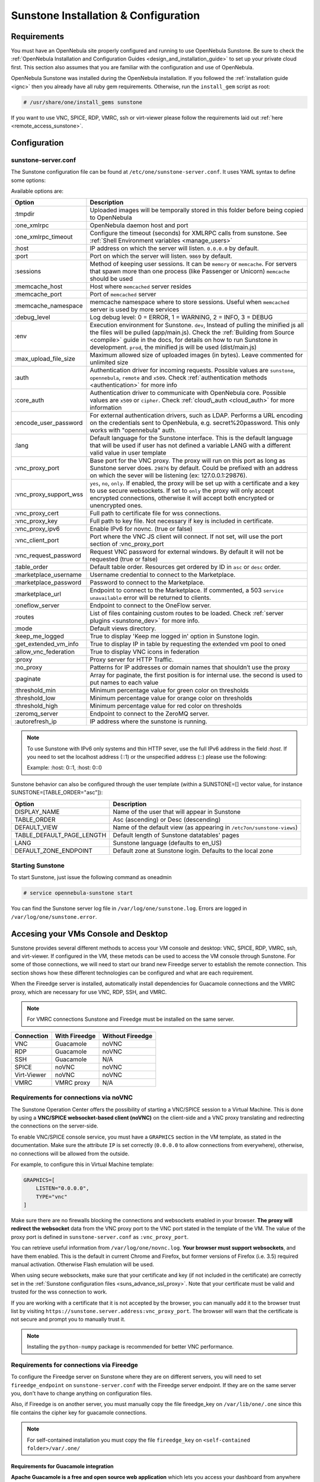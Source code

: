 .. _sunstone_setup:

=================================================
Sunstone Installation & Configuration
=================================================

Requirements
===============================================================================

You must have an OpenNebula site properly configured and running to use OpenNebula Sunstone. 
Be sure to check the :ref:`OpenNebula Installation and Configuration Guides 
<design_and_installation_guide>` to set up your private cloud first. This section also assumes 
that you are familiar with the configuration and use of OpenNebula.

OpenNebula Sunstone was installed during the OpenNebula installation. If you followed the 
:ref:`installation guide <ignc>` then you already have all ruby gem requirements. Otherwise, 
run the ``install_gem`` script as root:

.. code-block:: bash

    # /usr/share/one/install_gems sunstone

If you want to use VNC, SPICE, RDP, VMRC, ssh or virt-viewer please follow the requirements laid out 
:ref:`here <remote_access_sunstone>`.

Configuration
================================================================================

.. _sunstone_sunstone_server_conf:

sunstone-server.conf
--------------------------------------------------------------------------------

The Sunstone configuration file can be found at ``/etc/one/sunstone-server.conf``. It uses YAML 
syntax to define some options:

Available options are:

+---------------------------+-----------------------------------------------------------------------------------------------+
|           Option          |                                          Description                                          |
+===========================+===============================================================================================+
| :tmpdir                   | Uploaded images will be temporally stored in this folder before being copied to OpenNebula    |
+---------------------------+-----------------------------------------------------------------------------------------------+
| :one\_xmlrpc              | OpenNebula daemon host and port                                                               |
+---------------------------+-----------------------------------------------------------------------------------------------+
| :one\_xmlrpc\_timeout     | Configure the timeout (seconds) for XMLRPC calls from sunstone.                               |
|                           | See :ref:`Shell Environment variables <manage_users>`                                         |
+---------------------------+-----------------------------------------------------------------------------------------------+
| :host                     | IP address on which the server will listen. ``0.0.0.0`` by default.                           |
+---------------------------+-----------------------------------------------------------------------------------------------+
| :port                     | Port on which the server will listen. ``9869`` by default.                                    |
+---------------------------+-----------------------------------------------------------------------------------------------+
| :sessions                 | Method of keeping user sessions. It can be ``memory`` or ``memcache``. For servers that spawn |
|                           | more than one process (like Passenger or Unicorn) ``memcache`` should be used                 |
+---------------------------+-----------------------------------------------------------------------------------------------+
| :memcache\_host           | Host where ``memcached`` server resides                                                       |
+---------------------------+-----------------------------------------------------------------------------------------------+
| :memcache\_port           | Port of ``memcached`` server                                                                  |
+---------------------------+-----------------------------------------------------------------------------------------------+
| :memcache\_namespace      | memcache namespace where to store sessions. Useful when ``memcached`` server is used by       |
|                           | more services                                                                                 |
+---------------------------+-----------------------------------------------------------------------------------------------+
| :debug\_level             | Log debug level: 0 = ERROR, 1 = WARNING, 2 = INFO, 3 = DEBUG                                  |
+---------------------------+-----------------------------------------------------------------------------------------------+
| :env                      | Execution environment for Sunstone. ``dev``, Instead of pulling the minified js all the       |
|                           | files will be pulled (app/main.js). Check the :ref:`Building from Source <compile>` guide     |
|                           | in the docs, for details on how to run Sunstone in development. ``prod``, the minified js     |
|                           | will be used (dist/main.js)                                                                   |
+---------------------------+-----------------------------------------------------------------------------------------------+
| :max_upload_file_size     | Maximum allowed size of uploaded images (in bytes). Leave commented for unlimited size        |
+---------------------------+-----------------------------------------------------------------------------------------------+
| :auth                     | Authentication driver for incoming requests. Possible values are ``sunstone``,                |
|                           | ``opennebula``, ``remote`` and ``x509``. Check :ref:`authentication methods <authentication>` |
|                           | for more info                                                                                 |
+---------------------------+-----------------------------------------------------------------------------------------------+
| :core\_auth               | Authentication driver to communicate with OpenNebula core. Possible values are ``x509``       |
|                           | or ``cipher``. Check :ref:`cloud\_auth <cloud_auth>` for more information                     |
+---------------------------+-----------------------------------------------------------------------------------------------+
| :encode_user_password     | For external authentication drivers, such as LDAP. Performs a URL encoding on the             |
|                           | credentials sent to OpenNebula, e.g. secret%20password. This only works with                  |
|                           | "opennebula" auth.                                                                            |
+---------------------------+-----------------------------------------------------------------------------------------------+
| :lang                     | Default language for the Sunstone interface. This is the default language that will           |
|                           | be used if user has not defined a variable LANG with a different valid value in               |
|                           | user template                                                                                 |
+---------------------------+-----------------------------------------------------------------------------------------------+
| :vnc\_proxy\_port         | Base port for the VNC proxy. The proxy will run on this port as long as Sunstone server       |
|                           | does. ``29876`` by default. Could be prefixed with an address on which the sever will be      |
|                           | listening (ex: 127.0.0.1:29876).                                                              |
+---------------------------+-----------------------------------------------------------------------------------------------+
| :vnc\_proxy\_support\_wss | ``yes``, ``no``, ``only``. If enabled, the proxy will be set up with a certificate and        |
|                           | a key to use secure websockets. If set to ``only`` the proxy will only accept encrypted       |
|                           | connections, otherwise it will accept both encrypted or unencrypted ones.                     |
+---------------------------+-----------------------------------------------------------------------------------------------+
| :vnc\_proxy\_cert         | Full path to certificate file for wss connections.                                            |
+---------------------------+-----------------------------------------------------------------------------------------------+
| :vnc\_proxy\_key          | Full path to key file. Not necessary if key is included in certificate.                       |
+---------------------------+-----------------------------------------------------------------------------------------------+
| :vnc\_proxy\_ipv6         | Enable IPv6 for novnc. (true or false)                                                        |
+---------------------------+-----------------------------------------------------------------------------------------------+
| :vnc\_client\_port        | Port where the VNC JS client will connect.                                                    |
|                           | If not set, will use the port section of :vnc_proxy_port                                      |
+---------------------------+-----------------------------------------------------------------------------------------------+
| :vnc\_request\_password   | Request VNC password for external windows. By default it will not be requested                |
|                           | (true or false)                                                                               |
+---------------------------+-----------------------------------------------------------------------------------------------+
| :table\_order             | Default table order. Resources get ordered by ID in ``asc`` or ``desc`` order.                |
+---------------------------+-----------------------------------------------------------------------------------------------+
| :marketplace\_username    | Username credential to connect to the Marketplace.                                            |
+---------------------------+-----------------------------------------------------------------------------------------------+
| :marketplace\_password    | Password to connect to the Marketplace.                                                       |
+---------------------------+-----------------------------------------------------------------------------------------------+
| :marketplace\_url         | Endpoint to connect to the Marketplace. If commented, a 503 ``service unavailable``           |
|                           | error will be returned to clients.                                                            |
+---------------------------+-----------------------------------------------------------------------------------------------+
| :oneflow\_server          | Endpoint to connect to the OneFlow server.                                                    |
+---------------------------+-----------------------------------------------------------------------------------------------+
| :routes                   | List of files containing custom routes to be loaded.                                          |
|                           | Check :ref:`server plugins <sunstone_dev>` for more info.                                     |
+---------------------------+-----------------------------------------------------------------------------------------------+
| :mode                     | Default views directory.                                                                      |
+---------------------------+-----------------------------------------------------------------------------------------------+
| :keep\_me\_logged         | True to display 'Keep me logged in' option in Sunstone login.                                 |
+---------------------------+-----------------------------------------------------------------------------------------------+
| :get\_extended\_vm\_info  | True to display IP in table by requesting the extended vm pool to oned                        |
+---------------------------+-----------------------------------------------------------------------------------------------+
| :allow\_vnc\_federation   | True to display VNC icons in federation                                                       |
+---------------------------+-----------------------------------------------------------------------------------------------+
| :proxy                    | Proxy server for HTTP Traffic.                                                                |
+---------------------------+-----------------------------------------------------------------------------------------------+
| :no\_proxy                | Patterns for IP addresses or domain names that shouldn’t use the proxy                        |
+---------------------------+-----------------------------------------------------------------------------------------------+
| :paginate                 | Array for paginate, the first position is for internal use. the second is used to put         |
|                           | names to each value                                                                           |
+---------------------------+-----------------------------------------------------------------------------------------------+
| :threshold_min            | Minimum percentage value for green color on thresholds                                        |
+---------------------------+-----------------------------------------------------------------------------------------------+
| :threshold_low            | Minimum percentage value for orange color on thresholds                                       |
+---------------------------+-----------------------------------------------------------------------------------------------+
| :threshold_high           | Minimum percentage value for red color on thresholds                                          |
+---------------------------+-----------------------------------------------------------------------------------------------+
| :zeromq_server            | Endpoint to connect to the ZeroMQ server.                                                     |
+---------------------------+-----------------------------------------------------------------------------------------------+
| :autorefresh_ip           | IP address where the sunstone is running.                                                     |
+---------------------------+-----------------------------------------------------------------------------------------------+

.. note:: To use Sunstone with IPv6 only systems and thin HTTP sever, use the full IPv6 address in the 
    field `:host`. If you need to set the localhost address (::1) or the unspecified address (::) please 
    use the following:

    Example: :host: 0::1, :host: 0::0

Sunstone behavior can also be configured through the user template (within a SUNSTONE=[] vector 
value, for instance SUNSTONE=[TABLE_ORDER="asc"]):

+---------------------------+-------------------------------------------------------------------+
|           Option          |                            Description                            |
+===========================+===================================================================+
| DISPLAY_NAME              | Name of the user that will appear in Sunstone                     |
+---------------------------+-------------------------------------------------------------------+
| TABLE_ORDER               | Asc (ascending) or Desc (descending)                              |
+---------------------------+-------------------------------------------------------------------+
| DEFAULT_VIEW              | Name of the default view (as appearing in                         |
|                           | ``/etc7on/sunstone-views``)                                       |
+---------------------------+-------------------------------------------------------------------+
| TABLE_DEFAULT_PAGE_LENGTH | Default length of Sunstone datatables' pages                      |
+---------------------------+-------------------------------------------------------------------+
| LANG                      | Sunstone language (defaults to en_US)                             |
+---------------------------+-------------------------------------------------------------------+
| DEFAULT_ZONE_ENDPOINT     | Default zone at Sunstone login. Defaults to the local zone        |
+---------------------------+-------------------------------------------------------------------+

Starting Sunstone
--------------------------------------------------------------------------------

To start Sunstone, just issue the following command as oneadmin

.. code-block:: bash

    # service opennebula-sunstone start

You can find the Sunstone server log file in ``/var/log/one/sunstone.log``. Errors are logged in 
``/var/log/one/sunstone.error``.

.. _remote_access_sunstone:

Accesing your VMs Console and Desktop
================================================================================
Sunstone provides several different methods to access your VM console and desktop: VNC, SPICE, 
RDP, VMRC, ssh, and virt-viewer. If configured in the VM, these metods can be used to access the VM console through Sunstone. 
For some of those connections, we will need to start our brand new Fireedge server to establish 
the remote connection. This section shows how these different technologies can be configured and 
what are each requirement.

When the Fireedge server is installed, automatically install dependencies for  Guacamole 
connections and the VMRC proxy, which are necessary for use VNC, RDP, SSH, and VMRC.

.. note:: For VMRC connections Sunstone and Fireedge must be installed on the same server.

+----------------+-------------------+---------------------+
|   Connection   |   With Fireedge   |  Without Fireedge   |
+================+===================+=====================+
| VNC            | Guacamole         | noVNC               |
+----------------+-------------------+---------------------+
| RDP            | Guacamole         | noVNC               | 
+----------------+-------------------+---------------------+
| SSH            | Guacamole         | N/A                 | 
+----------------+-------------------+---------------------+
| SPICE          | noVNC             | noVNC               | 
+----------------+-------------------+---------------------+
| Virt-Viewer    | noVNC             | noVNC               | 
+----------------+-------------------+---------------------+
| VMRC           | VMRC proxy        | N/A                 | 
+----------------+-------------------+---------------------+

.. _requirements_remote_access_sunstone:

Requirements for connections via noVNC
--------------------------------------------------------------------------------
The Sunstone Operation Center offers the possibility of starting a VNC/SPICE session to a Virtual 
Machine. This is done by using a **VNC/SPICE websocket-based client (noVNC)** on the client-side and 
a VNC proxy translating and redirecting the connections on the server-side.

To enable VNC/SPICE console service, you must have a ``GRAPHICS`` section in the VM template, as 
stated in the documentation. Make sure the attribute ``IP`` is set correctly (``0.0.0.0`` to allow 
connections from everywhere), otherwise, no connections will be allowed from the outside.

For example, to configure this in Virtual Machine template:

.. code-block:: none

    GRAPHICS=[
        LISTEN="0.0.0.0",
        TYPE="vnc"
    ]

Make sure there are no firewalls blocking the connections and websockets enabled in your browser. 
**The proxy will redirect the websocket** data from the VNC proxy port to the VNC port stated in 
the template of the VM. The value of the proxy port is defined in ``sunstone-server.conf`` as 
``:vnc_proxy_port``.

You can retrieve useful information from ``/var/log/one/novnc.log``. **Your browser must support 
websockets**, and have them enabled. This is the default in current Chrome and Firefox, but former 
versions of Firefox (i.e. 3.5) required manual activation. Otherwise Flash emulation will be used.

When using secure websockets, make sure that your certificate and key (if not included in the 
certificate) are correctly set in the :ref:`Sunstone configuration files <suns_advance_ssl_proxy>`. 
Note that your certificate must be valid and trusted for the wss connection to work.

If you are working with a certificate that it is not accepted by the browser, you can manually add 
it to the browser trust list by visiting ``https://sunstone.server.address:vnc_proxy_port``. 
The browser will warn that the certificate is not secure and prompt you to manually trust it.

.. note:: Installing the ``python-numpy`` package is recommended for better VNC performance.

.. _guacamole_sunstone:

Requirements for connections via Fireedge
-------------------------------------------------------------------------------

To configure the Fireedge server on Sunstone where they are on different servers, you will need to set 
``fireedge_endpoint`` on ``sunstone-server.conf`` with the Fireedge server endpoint. If they are on the 
same server you, don't have to change anything on configuration files.

Also, if Fireedge is on another server, you must manually copy the file fireedge_key on 
``/var/lib/one/.one`` since this file contains the cipher key for guacamole connections. 

.. note:: For self-contained installation you must copy the file  ``fireedge_key`` on ``<self-contained folder>/var/.one/``

.. _requirements_guacamole_sunstone:

Requirements for Guacamole integration
^^^^^^^^^^^^^^^^^^^^^^^^^^^^^^^^^^^^^^^^^^^^^^^^^^^^^^^^^^^^^^^^^^^^^^^^^^^^^^^

**Apache Guacamole is a free and open source web application** which lets you access your 
dashboard from anywhere using a modern web browser. It is a **clientless remote desktop 
gateway** which only requires Guacamole installed on a server and a web browser supporting HTML5.

Guacamole supports multiple connection methods such as **VNC, RDP and ssh**.

Guacamole system is made up of two separate parts: Guacamole server and Guacamole client.

Guacamole server consists of the native server-side libraries required to connect to the 
server and the "guacd" tool. **guacd is the Guacamole proxy daemon** which accepts the user’s 
connections and connects to the remote desktop on their behalf.

The **OpenNebula packages will configure Guacamole server and client automatically**, therefore 
you don’t need to take any extra steps.

.. important:: For Guacamole to work in Sunstone, **Fireedge server must be running**. See :ref:`Fireedge setup<fireedge_setup>` for more information.


.. _vnc_sunstone:

Configuring your VM for VNC
--------------------------------------------------------------------------------

VNC is a graphical console with wide support among many hypervisors and clients.

VNC without Fireedge
^^^^^^^^^^^^^^^^^^^^^^^^^^^^^^^^^^^^^^^^^^^^^^^^^^^^^^^^^^^^^^^^^^^^^^^^^^^^^^^

When clicking the VNC icon, a request is made, and if a VNC session is possible, the Sunstone server will add the VM 
Host to the list of allowed vnc session targets and create a **random token** associated to it. The 
server responds with the session token, then a ``noVNC`` dialog pops up.

The VNC console embedded in this dialog will try to connect to the proxy, either using websockets 
(default) or emulating them using Flash. Only connections providing the right token will be successful. 
The token expires and cannot be reused.

Make sure that you can connect directly from the Sunstone frontend to the VM using a normal VNC 
client tool, such as ``vncviewer``.

.. _requirements_guacamole_vnc_sunstone:

VNC with Fireedge
^^^^^^^^^^^^^^^^^^^^^^^^^^^^^^^^^^^^^^^^^^^^^^^^^^^^^^^^^^^^^^^^^^^^^^^^^^^^^^^

To enable VNC console service, you must have a ``GRAPHICS`` section in the VM template,
as stated in the documentation.

To configure it via Sunstone, you need to update the VM template. In the Input/Output tab, 
you can see the graphics section where you can add the IP, the port, a connection password 
or define your keymap.

|sunstone_guac_vnc|

To configure this in Virtual Machine template in **advanced mode**:

.. code-block:: none

    GRAPHICS=[
        LISTEN="0.0.0.0",
        TYPE="vnc"
    ]

.. note:: Make sure the attribute ``IP`` is set correctly (``0.0.0.0`` to allow connections 
    from everywhere), otherwise, no connections will be allowed from the outside.

.. _rdp_sunstone:

Configuring your VM for RDP
--------------------------------------------------------------------------------

Short for **Remote Desktop Protocol**, allows one computer to connect to another computer 
over a network in order to use it remotely. Is a graphical console primarily used with 
Hyper-V.

RDP without Fireedge
^^^^^^^^^^^^^^^^^^^^^^^^^^^^^^^^^^^^^^^^^^^^^^^^^^^^^^^^^^^^^^^^^^^^^^^^^^^^^^^

RDP connections are available on sunstone using noVNC. You will only have to download the 
RDP file and open it with an RDP client to establish a connection with your Virtual Machine.

.. _requirements_guacamole_rdp_sunstone:

RDP with Fireedge
^^^^^^^^^^^^^^^^^^^^^^^^^^^^^^^^^^^^^^^^^^^^^^^^^^^^^^^^^^^^^^^^^^^^^^^^^^^^^^^

To add one RDP connection link for a network in a VM, you must have one ``NIC`` 
with ``RDP`` attribute equals ``YES`` in his template.

Via Sunstone, you need to enable RDP connection on one of VM template networks, **after or 
before his instantiation**.

|sunstone_guac_nic|

To configure this in Virtual Machine template in **advanced mode**:

.. code-block:: none

    NIC=[
        ...
        RDP = "YES"
    ]

Once the VM is instantiated, users will be able to download the **file configuration or 
connect via browser**.

|sunstone_guac_rdp|

.. important:: **The RDP connection is only allowed to activate on a single NIC**. In any 
    case, the connection will only contain the IP of the first NIC with this property enabled. 
    The RDP connection will work the **same way for NIC ALIASES**.

.. note:: If the VM template has a ``PASSWORD`` and ``USERNAME`` set in the contextualization 
    section, this will be reflected in the RDP connection. You can read about them in the 
    :ref:`Virtual Machine Definition File reference section <template_context>`.

.. _requirements_guacamole_ssh_sunstone:

Configuring your VM for SSH
--------------------------------------------------------------------------------

Unlike VNC or RDP, SSH is a text protocol. For both, noVNC and guacamole connection you will have 
to follow the same configuration steps.

SSH connections require a hostname or IP address defining the destination machine. :ref:`Like 
the RDP connection <requirements_guacamole_rdp_sunstone>`, you need to enable the SSH connection 
on one of VM template networks.

For example, to configure this in Virtual Machine template in **advanced mode**:

.. code-block:: none

    NIC=[
        ...
        SSH = "YES"
    ]

SSH is standardized to use port 22 and this will be the proper value in most cases. You only 
need to specify the **SSH port in the contextualization section as** ``SSH_PORT`` if you are 
not using the standard port. 

.. note:: If the VM template has a ``PASSWORD`` and ``USERNAME`` set in the contextualization 
	section, this will be reflected in the SSH connection. You can read about them in the 
	:ref:`Virtual Machine Definition File reference section <template_context>`.


.. _spice_sunstone:

Configuring your VM for SPICE
--------------------------------------------------------------------------------

SPICE support in Sunstone share a similar architecture to the VNC implementation. Sunstone use a 
``SPICE-HTML5`` widget in its console dialog that communicates with the proxy by using websockets.

.. note:: For the correct functioning of the SPICE Web Client, we recommend defining by default 
    some SPICE parameters in ``/etc/one/vmm_mad/vmm_exec_kvm.conf``. In this way, once modified the 
    file and restarted OpenNebula, it will be applied to all the VMs instantiated from now on. You can 
    also override these SPICE parameters ​​in VM Template. For more info check :ref:`Driver Defaults 
    <kvmg_default_attributes>` section.

.. _virt_viewer_sunstone:

Configuring your VM for  Virt-Viewer
--------------------------------------------------------------------------------

Virt-viewer is a minimal tool for displaying the graphical console of a virtual machine. It can 
**display VNC or SPICE protocol**, and uses libvirt to lookup the graphical connection details.

In this case, Sunstone allows you to download **the virt-viewer configuration file** for the VNC and 
SPICE protocols. The only requirement is the ``virt-viewer`` package.

To use this option, you will only have to enable any of two protocols in the VM. Once the VM is 
``instantiated`` and ``running``, users will be able to download the virt-viewer file.

|sunstone_virt_viewer_button|

.. _vmrc_sunstone:

Configuring your VM for VMRC
--------------------------------------------------------------------------------

VMware Remote Console provides console access and client device connection to VMs on a remote host. 

This type of connections requieres to generate a ``TOKEN`` to connect with the Virtual Machine 
allocated on vCenter every time you click on the VMRC button. Also your connection is made by a proxy 
and you can change the target on the file fireedege-server.conf.

To use this option, you will only have to enable VNC / VMRC connections to your VMs and start the 
Fireedge Server.

|sunstone_vmrc|

.. _commercial_support_sunstone:

Commercial Support Integration
================================================================================

We are aware that in production environments, access to professional, efficient support is 
a must, and this is why we have introduced an integrated tab in Sunstone to access 
`OpenNebula Systems <http://opennebula.systems>`_ (the company behind OpenNebula, formerly C12G) 
professional support. In this way, support ticket management can be performed through Sunstone, 
avoiding disruption of work and enhancing productivity.

|support_home|

This tab and can be disabled in each one of the :ref:`view yaml files <suns_views>`.

.. code-block:: yaml

    enabled_tabs:
        [...]
        #- support-tab


.. _link_attribute_sunstone:

Link attribute
================================================================================
Editable template attributes are represented in some sections of Sunstone, for example 
in the marketplace app section.

You can add an attribute with the name LINK and whose value is an external link. In this way, 
the value of that attribute will be represented as a hyperlink.

|sunstone_link_attribute|


Troubleshooting
================================================================================

.. _sunstone_connect_oneflow:

Cannot connect to OneFlow server
--------------------------------------------------------------------------------

The Service instances and templates tabs may show the following message:

.. code::

    Cannot connect to OneFlow server

|sunstone_oneflow_error|

You need to start the OneFlow component :ref:`following this section <appflow_configure>`, or 
disable the Service and Service Templates menu entries in the :ref:`Sunstone views yaml files 
<suns_views>`.

Tuning & Extending
==================

Internationalization and Languages
--------------------------------------------------------------------------------

Sunstone supports multiple languages. If you want to contribute a new language, make corrections, or 
complete a translation, you can visit our `Transifex project page <https://www.transifex.com/projects/p/one/>`_

Translating through Transifex is easy and quick. All translations should be submitted via Transifex.

Users can update or contribute translations anytime. Prior to every release, normally after the 
beta release, a call for translations will be made in the forum. Then the source strings will be 
updated in Transifex so all the translations can be updated to the latest OpenNebula version. 
Translation with an acceptable level of completeness will be added to the final OpenNebula release.

Customize the VM Logos
--------------------------------------------------------------------------------

The VM Templates have an image logo to identify the guest OS. To modify the list of available 
logos, or to add new ones, edit ``/etc/one/sunstone-logos.yaml``.

.. code-block:: yaml

    - { 'name': "Arch Linux",         'path': "images/logos/arch.png"}
    - { 'name': "CentOS",             'path': "images/logos/centos.png"}
    - { 'name': "Debian",             'path': "images/logos/debian.png"}
    - { 'name': "Fedora",             'path': "images/logos/fedora.png"}
    - { 'name': "Linux",              'path': "images/logos/linux.png"}
    - { 'name': "Redhat",             'path': "images/logos/redhat.png"}
    - { 'name': "Ubuntu",             'path': "images/logos/ubuntu.png"}
    - { 'name': "Windows XP/2003",    'path': "images/logos/windowsxp.png"}
    - { 'name': "Windows 8",          'path': "images/logos/windows8.png"}

|sunstone_vm_logo|

.. _sunstone_branding: 

Branding the Sunstone Portal
--------------------------------------------------------------------------------

You can easily add your logos to the login and main screens by updating the ``logo:`` attribute as 
follows:

- The login screen is defined in the ``/etc/one/sunstone-views.yaml``.
- The logo of the main UI screen is defined for each view in :ref:`the view yaml file <suns_views>`.

You can also change the color threshold values in the ``/etc/one/sunstone-server.conf``.

- The green color starts in ``:threshold_min:``
- The orange color starts in ``:threshold_low:``
- The red color starts in ``:threshold_high:``

sunstone-views.yaml
--------------------------------------------------------------------------------

OpenNebula Sunstone can be adapted to different user roles. For example, it will only show the 
resources the users have access to. Its behavior can be customized and extended via 
:ref:`views <suns_views>`.

The preferred method to select which views are available to each group is to update the group 
configuration from Sunstone; as described in :ref:`Sunstone Views section <suns_views_configuring_access>`.
There is also the ``/etc/one/sunstone-views.yaml`` file that defines an alternative method to 
set the view for each user or group.

Sunstone will calculate the views available to each user using:

* From all the groups the user belongs to, the views defined inside each group are combined and presented to the user.

* If no views are available from the user's group, the defaults would be fetched from ``/etc/one/sunstone-views.yaml``. Here, views can be defined for:

  * Each user (``users:`` section): list each user and the set of views available for her.
  * Each group (``groups:`` section): list the set of views for the group.
  * The default view: if a user is not listed in the ``users:`` section, nor its group in the ``groups:`` section, the default views will be used.
  * The default views for group admins: if a group admin user is not listed in the ``users:`` section, nor its group in the ``groups:`` section, the default_groupadmin views will be used.

By default, users in the ``oneadmin`` group have access to all views, and users in the ``users`` 
group can use the ``cloud`` view.

The following ``/etc/one/sunstone-views.yaml`` example enables the user (user.yaml) and the 
cloud (cloud.yaml) views for helen and the cloud (cloud.yaml) view for group cloud-users. If more 
than one view is available for a given user the first one is the default.

.. code-block:: yaml

    ---
    logo: images/opennebula-sunstone-v4.0.png
    users:
        helen:
            - cloud
            - user
    groups:
        cloud-users:
            - cloud
    default:
        - user
    default_groupadmin:
        - groupadmin
        - cloud

A Different Endpoint for Each View
--------------------------------------------------------------------------------

OpenNebula :ref:`Sunstone views <suns_views>` can be adapted to deploy a different endpoint for 
each kind of user. For example if you want an endpoint for the admins and a different one for the 
cloud users. You just have to deploy a :ref:`new sunstone server <suns_advance>` and set a default 
view for each sunstone instance:

.. code::

      # Admin sunstone
      cat /etc/one/sunstone-server.conf
        ...
        :host: admin.sunstone.com
        ...

      cat /etc/one/sunstone-views.yaml
        ...
        users:
        groups:
        default:
            - admin

.. code::

      # Users sunstone
      cat /etc/one/sunstone-server.conf
        ...
        :host: user.sunstone.com
        ...

      cat /etc/one/sunstone-views.yaml
        ...
        users:
        groups:
        default:
            - user

.. |support_home| image:: /images/support_home.png
.. |sunstone_link_attribute| image:: /images/sunstone_link_attribute.png
.. |sunstone_oneflow_error| image:: /images/sunstone_oneflow_error.png
.. |sunstone_virt_viewer_button| image:: /images/sunstone_virt_viewer_button.png
.. |sunstone_rdp_connection| image:: /images/sunstone_rdp_connection.png
.. |sunstone_rdp_button| image:: /images/sunstone_rdp_button.png
.. |sunstone_vm_logo| image:: /images/sunstone_vm_logo.png
.. |sunstone_guac_vnc| image:: /images/sunstone_guac_vnc.png
.. |sunstone_guac_rdp| image:: /images/sunstone_guac_rdp.png
.. |sunstone_guac_nic| image:: /images/sunstone_guac_nic.png
.. |sunstone_vmrc| image:: /images/sunstone_vmrc.png
